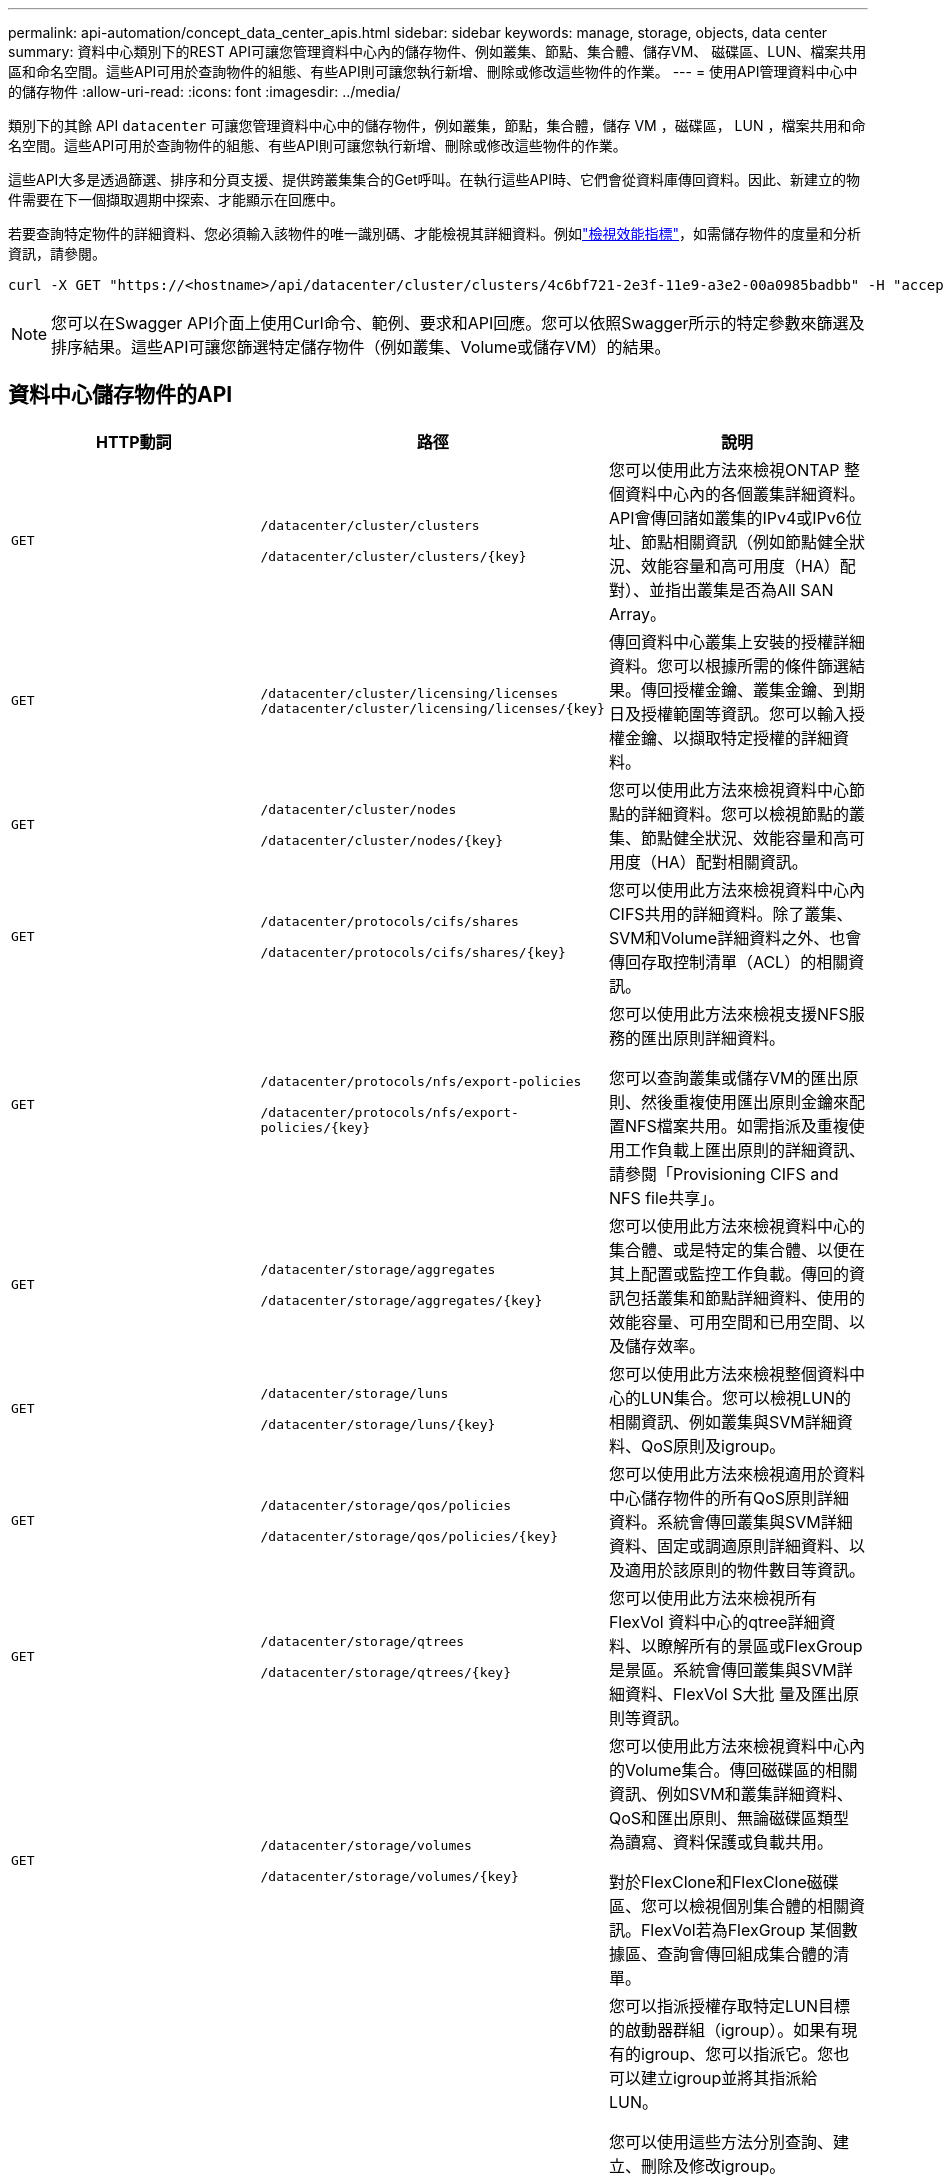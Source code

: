 ---
permalink: api-automation/concept_data_center_apis.html 
sidebar: sidebar 
keywords: manage, storage, objects, data center 
summary: 資料中心類別下的REST API可讓您管理資料中心內的儲存物件、例如叢集、節點、集合體、儲存VM、 磁碟區、LUN、檔案共用區和命名空間。這些API可用於查詢物件的組態、有些API則可讓您執行新增、刪除或修改這些物件的作業。 
---
= 使用API管理資料中心中的儲存物件
:allow-uri-read: 
:icons: font
:imagesdir: ../media/


[role="lead"]
類別下的其餘 API `datacenter` 可讓您管理資料中心中的儲存物件，例如叢集，節點，集合體，儲存 VM ，磁碟區， LUN ，檔案共用和命名空間。這些API可用於查詢物件的組態、有些API則可讓您執行新增、刪除或修改這些物件的作業。

這些API大多是透過篩選、排序和分頁支援、提供跨叢集集合的Get呼叫。在執行這些API時、它們會從資料庫傳回資料。因此、新建立的物件需要在下一個擷取週期中探索、才能顯示在回應中。

若要查詢特定物件的詳細資料、您必須輸入該物件的唯一識別碼、才能檢視其詳細資料。例如link:concept_metrics_apis.html["檢視效能指標"]，如需儲存物件的度量和分析資訊，請參閱。

[listing]
----
curl -X GET "https://<hostname>/api/datacenter/cluster/clusters/4c6bf721-2e3f-11e9-a3e2-00a0985badbb" -H "accept: application/json" -H "Authorization: Basic <Base64EncodedCredentials>"
----
[NOTE]
====
您可以在Swagger API介面上使用Curl命令、範例、要求和API回應。您可以依照Swagger所示的特定參數來篩選及排序結果。這些API可讓您篩選特定儲存物件（例如叢集、Volume或儲存VM）的結果。

====


== 資料中心儲存物件的API

[cols="3*"]
|===
| HTTP動詞 | 路徑 | 說明 


 a| 
`GET`
 a| 
`/datacenter/cluster/clusters`

`/datacenter/cluster/clusters/\{key}`
 a| 
您可以使用此方法來檢視ONTAP 整個資料中心內的各個叢集詳細資料。API會傳回諸如叢集的IPv4或IPv6位址、節點相關資訊（例如節點健全狀況、效能容量和高可用度（HA）配對）、並指出叢集是否為All SAN Array。



 a| 
`GET`
 a| 
`/datacenter/cluster/licensing/licenses /datacenter/cluster/licensing/licenses/\{key}`
 a| 
傳回資料中心叢集上安裝的授權詳細資料。您可以根據所需的條件篩選結果。傳回授權金鑰、叢集金鑰、到期日及授權範圍等資訊。您可以輸入授權金鑰、以擷取特定授權的詳細資料。



 a| 
`GET`
 a| 
`/datacenter/cluster/nodes`

`/datacenter/cluster/nodes/\{key}`
 a| 
您可以使用此方法來檢視資料中心節點的詳細資料。您可以檢視節點的叢集、節點健全狀況、效能容量和高可用度（HA）配對相關資訊。



 a| 
`GET`
 a| 
`/datacenter/protocols/cifs/shares`

`/datacenter/protocols/cifs/shares/\{key}`
 a| 
您可以使用此方法來檢視資料中心內CIFS共用的詳細資料。除了叢集、SVM和Volume詳細資料之外、也會傳回存取控制清單（ACL）的相關資訊。



 a| 
`GET`
 a| 
`/datacenter/protocols/nfs/export-policies`

`/datacenter/protocols/nfs/export-policies/\{key}`
 a| 
您可以使用此方法來檢視支援NFS服務的匯出原則詳細資料。

您可以查詢叢集或儲存VM的匯出原則、然後重複使用匯出原則金鑰來配置NFS檔案共用。如需指派及重複使用工作負載上匯出原則的詳細資訊、請參閱「Provisioning CIFS and NFS file共享」。



 a| 
`GET`
 a| 
`/datacenter/storage/aggregates`

`/datacenter/storage/aggregates/\{key}`
 a| 
您可以使用此方法來檢視資料中心的集合體、或是特定的集合體、以便在其上配置或監控工作負載。傳回的資訊包括叢集和節點詳細資料、使用的效能容量、可用空間和已用空間、以及儲存效率。



 a| 
`GET`
 a| 
`/datacenter/storage/luns`

`/datacenter/storage/luns/\{key}`
 a| 
您可以使用此方法來檢視整個資料中心的LUN集合。您可以檢視LUN的相關資訊、例如叢集與SVM詳細資料、QoS原則及igroup。



 a| 
`GET`
 a| 
`/datacenter/storage/qos/policies`

`/datacenter/storage/qos/policies/\{key}`
 a| 
您可以使用此方法來檢視適用於資料中心儲存物件的所有QoS原則詳細資料。系統會傳回叢集與SVM詳細資料、固定或調適原則詳細資料、以及適用於該原則的物件數目等資訊。



 a| 
`GET`
 a| 
`/datacenter/storage/qtrees`

`/datacenter/storage/qtrees/\{key}`
 a| 
您可以使用此方法來檢視所有FlexVol 資料中心的qtree詳細資料、以瞭解所有的景區或FlexGroup 是景區。系統會傳回叢集與SVM詳細資料、FlexVol S大批 量及匯出原則等資訊。



 a| 
`GET`
 a| 
`/datacenter/storage/volumes`

`/datacenter/storage/volumes/{key}`
 a| 
您可以使用此方法來檢視資料中心內的Volume集合。傳回磁碟區的相關資訊、例如SVM和叢集詳細資料、QoS和匯出原則、無論磁碟區類型為讀寫、資料保護或負載共用。

對於FlexClone和FlexClone磁碟區、您可以檢視個別集合體的相關資訊。FlexVol若為FlexGroup 某個數據區、查詢會傳回組成集合體的清單。



 a| 
`GET`

`POST`

`DELETE`

`PATCH`
 a| 
`/datacenter/protocols/san/igroups`

`/datacenter/protocols/san/igroups/{key}`
 a| 
您可以指派授權存取特定LUN目標的啟動器群組（igroup）。如果有現有的igroup、您可以指派它。您也可以建立igroup並將其指派給LUN。

您可以使用這些方法分別查詢、建立、刪除及修改igroup。

請注意：

* `POST:`建立 igroup 時，您可以指定要指派存取權限的儲存 VM 。
* `DELETE:`您必須提供 igroup 金鑰作為輸入參數，才能刪除特定的 igroup 。如果已將igroup指派給LUN、則無法刪除該igroup。
* `PATCH:`您必須提供 igroup 金鑰做為輸入參數，才能修改特定的 igroup 。您也必須輸入要更新的屬性及其值。




 a| 
`GET`

`POST`

`DELETE`

`PATCH`
 a| 
`/datacenter/svm/svms`

`/datacenter/svm/svms/\{key}`
 a| 
您可以使用這些方法來檢視、建立、刪除及修改儲存虛擬機器（儲存VM）。

* `POST:`您必須輸入要建立為輸入參數的儲存 VM 物件。您可以建立自訂的儲存VM、然後將必要的內容指派給它。
* `DELETE:`您必須提供儲存 VM 金鑰，才能刪除特定的儲存 VM 。
* `PATCH:`您必須提供儲存 VM 金鑰，才能修改特定的儲存 VM 。您也需要輸入要更新的屬性及其值。


|===

NOTE: 請注意：

如果您已在環境中啟用SLO型工作負載資源配置、同時建立儲存VM、請確定它支援所有必要的傳輸協定、以便在其中配置LUN和檔案共用、例如CIFS或SMB、NFS、FCP、 和iSCSI。如果儲存VM不支援所需的服務、資源配置工作流程可能會失敗。建議也在儲存VM上啟用個別工作負載類型的服務。

如果您已在環境中啟用SLO型工作負載資源配置、則無法刪除已配置儲存工作負載的儲存VM。刪除已設定CIFS或SMB伺服器的儲存VM時、此API也會刪除CIFS或SMB伺服器、以及本機Active Directory組態。不過、CIFS或SMB伺服器名稱仍在Active Directory組態中、您必須從Active Directory伺服器手動刪除。



== 資料中心網路元素的API

資料中心類別中的下列API會擷取環境中連接埠和網路介面的相關資訊、尤其是FC連接埠、FC介面、乙太網路連接埠和IP介面。

[cols="3*"]
|===
| HTTP動詞 | 路徑 | 說明 


 a| 
`GET`
 a| 
`/datacenter/network/ethernet/ports`

`/datacenter/network/ethernet/ports/{key}`
 a| 
擷取資料中心環境中所有乙太網路連接埠的相關資訊。使用連接埠金鑰做為輸入參數、您可以檢視該特定連接埠的資訊。資訊、例如叢集詳細資料、廣播網域、連接埠詳細資料、例如狀態、速度、 並擷取類型、以及是否已啟用連接埠。



 a| 
`GET`
 a| 
`/datacenter/network/fc/interfaces`

`/datacenter/network/fc/interfaces/{key}`
 a| 
您可以使用此方法來檢視資料中心環境中 FC 介面的詳細資料。使用介面金鑰做為輸入參數、您可以檢視該特定介面的資訊。系統會擷取叢集詳細資料、主節點詳細資料及主連接埠詳細資料等資訊。



 a| 
`GET`
 a| 
`/datacenter/network/fc/ports`

`/datacenter/network/fc/ports/{key}`
 a| 
擷取資料中心環境中節點所使用的所有FC連接埠資訊。使用連接埠金鑰做為輸入參數、您可以檢視該特定連接埠的資訊。系統會擷取叢集詳細資料、連接埠說明、支援的傳輸協定及連接埠狀態等資訊。



 a| 
`GET`
 a| 
`/datacenter/network/ip/interfaces`

`/datacenter/network/ip/interfaces/{key}`
 a| 
您可以使用此方法來檢視資料中心環境中 IP 介面的詳細資料。使用介面金鑰做為輸入參數、您可以檢視該特定介面的資訊。系統會擷取叢集詳細資料、IPspace詳細資料、主節點詳細資料、以及是否啟用容錯移轉等資訊。

|===